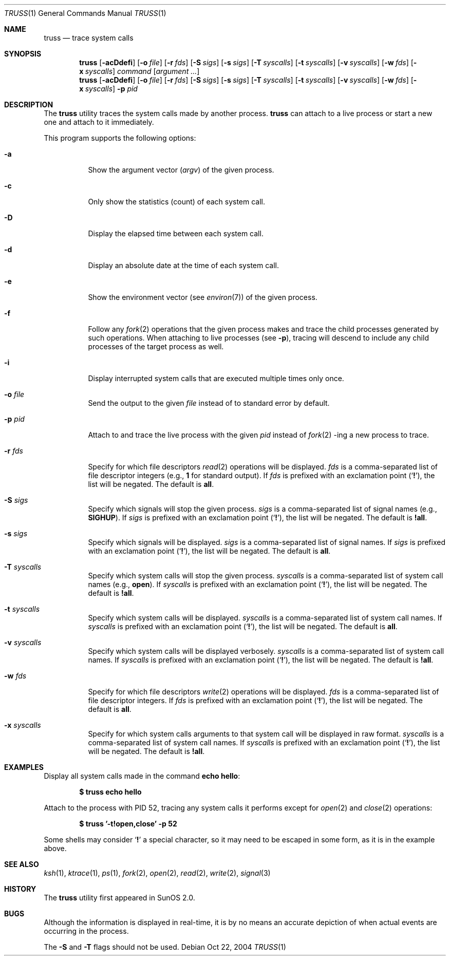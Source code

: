 .\" $Id$
.Dd Oct 22, 2004
.Dt TRUSS 1
.Os
.Sh NAME
.Nm truss
.Nd trace system calls
.Sh SYNOPSIS
.Nm truss
.Op Fl acDdefi
.Op Fl o Ar file
.Op Fl r Ar fds
.Op Fl S Ar sigs
.Op Fl s Ar sigs
.Op Fl T Ar syscalls
.Bk -words
.Op Fl t Ar syscalls
.Ek
.Op Fl v Ar syscalls
.Op Fl w Ar fds
.Op Fl x Ar syscalls
.Ar command
.Op Ar argument ...
.Nm truss
.Op Fl acDdefi
.Op Fl o Ar file
.Op Fl r Ar fds
.Op Fl S Ar sigs
.Op Fl s Ar sigs
.Op Fl T Ar syscalls
.Bk -words
.Op Fl t Ar syscalls
.Ek
.Op Fl v Ar syscalls
.Op Fl w Ar fds
.Op Fl x Ar syscalls
.Fl p Ar pid
.Sh DESCRIPTION
The
.Nm
utility traces the system calls made by another process.
.Nm
can attach to a live process or start a new one and attach to it
immediately.
.Pp
This program supports the following options:
.Bl -tag -width indent
.It Fl a
Show the argument vector
.Pq Va argv
of the given process.
.It Fl c
Only show the statistics (count) of each system call.
.It Fl D
Display the elapsed time between each system call.
.It Fl d
Display an absolute date at the time of each system call.
.It Fl e
Show the environment vector (see
.Xr environ 7 )
of the given process.
.It Fl f
Follow any
.Xr fork 2
operations that the given process makes and trace the child processes
generated by such operations.
When attaching to live processes (see
.Fl p ) ,
tracing will descend to include any child processes of the target
process as well.
.It Fl i
Display interrupted system calls that are executed multiple times only
once.
.It Fl o Ar file
Send the output to the given
.Ar file
instead of to standard error by default.
.It Fl p Ar pid
Attach to and trace the live process with the given
.Ar pid
instead of
.Xr fork 2 -ing
a new process to trace.
.It Fl r Ar fds
Specify for which file descriptors
.Xr read 2
operations will be displayed.
.Ar fds
is a comma-separated list of file descriptor integers
(e.g.,
.Cm 1
for standard output).
If
.Ar fds
is prefixed with an exclamation point
.Pq Sq Cm \&! ,
the list will be negated.
The default is
.Cm all .
.It Fl S Ar sigs
Specify which signals will stop the given process.
.Ar sigs
is a comma-separated list of signal names
(e.g.,
.Cm SIGHUP ) .
If
.Ar sigs
is prefixed with an exclamation point
.Pq Sq Cm \&! ,
the list will be negated.
The default is
.Cm !all .
.It Fl s Ar sigs
Specify which signals will be displayed.
.Ar sigs
is a comma-separated list of signal names.
If
.Ar sigs
is prefixed with an exclamation point
.Pq Sq Cm \&! ,
the list will be negated.
The default is
.Cm all .
.It Fl T Ar syscalls
Specify which system calls will stop the given process.
.Ar syscalls
is a comma-separated list of system call names
(e.g.,
.Cm open ) .
If
.Ar syscalls
is prefixed with an exclamation point
.Pq Sq Cm \&! ,
the list will be negated.
The default is
.Cm !all .
.It Fl t Ar syscalls
Specify which system calls will be displayed.
.Ar syscalls
is a comma-separated list of system call names.
If
.Ar syscalls
is prefixed with an exclamation point
.Pq Sq Cm \&! ,
the list will be negated.
The default is
.Cm all .
.It Fl v Ar syscalls
Specify which system calls will be displayed verbosely.
.Ar syscalls
is a comma-separated list of system call names.
If
.Ar syscalls
is prefixed with an exclamation point
.Pq Sq Cm \&! ,
the list will be negated.
The default is
.Cm !all .
.It Fl w Ar fds
Specify for which file descriptors
.Xr write 2
operations will be displayed.
.Ar fds
is a comma-separated list of file descriptor integers.
If
.Ar fds
is prefixed with an exclamation point
.Pq Sq Cm \&! ,
the list will be negated.
The default is
.Cm all .
.It Fl x Ar syscalls
Specify for which system calls arguments to that system call will be
displayed in raw format.
.Ar syscalls
is a comma-separated list of system call names.
If
.Ar syscalls
is prefixed with an exclamation point
.Pq Sq Cm \&! ,
the list will be negated.
The default is
.Cm !all .
.El
.Sh EXAMPLES
Display all system calls made in the command
.Ic echo hello :
.Pp
.Dl $ truss echo hello
.Pp
Attach to the process with PID 52, tracing any system calls it
performs except for
.Xr open 2
and
.Xr close 2
operations:
.Pp
.Dl $ truss '-t!open,close' -p 52
.Pp
Some shells may consider
.Sq Cm \&!
a special character, so it may need to be escaped in some form, as it is
in the example above.
.Sh SEE ALSO
.Xr ksh 1 ,
.Xr ktrace 1 ,
.Xr ps 1 ,
.Xr fork 2 ,
.Xr open 2 ,
.Xr read 2 ,
.Xr write 2 ,
.Xr signal 3
.Sh HISTORY
The
.Nm
utility first appeared in SunOS 2.0.
.Sh BUGS
Although the information is displayed in real-time, it is by no means an
accurate depiction of when actual events are occurring in the process.
.Pp
The
.Fl S
and
.Fl T
flags should not be used.
